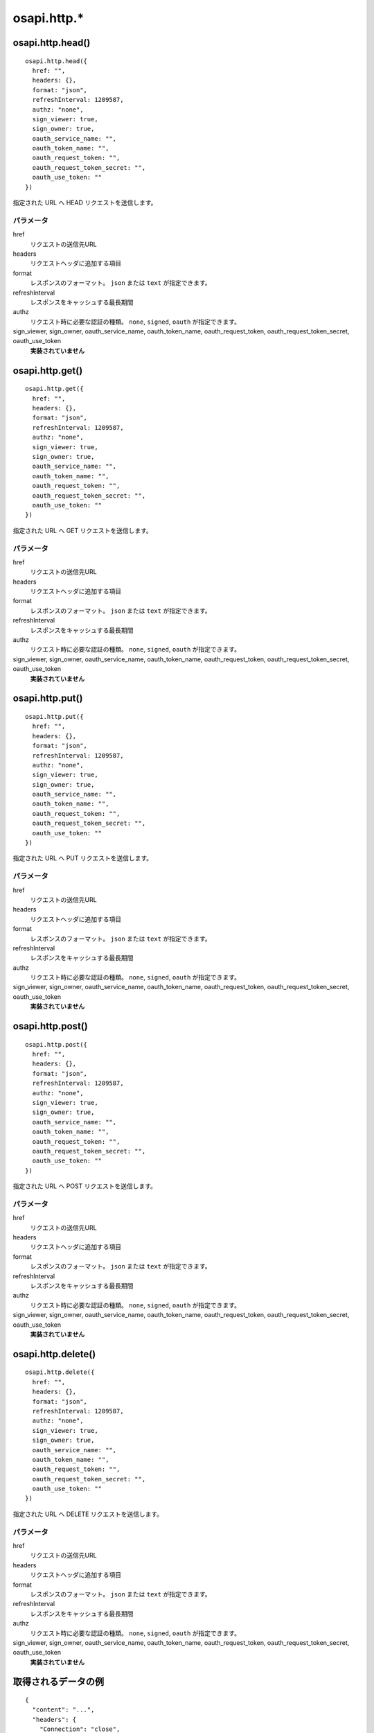 ============
osapi.http.*
============

osapi.http.head()
=================

::

  osapi.http.head({
    href: "",
    headers: {},
    format: "json",
    refreshInterval: 1209587,
    authz: "none",
    sign_viewer: true,
    sign_owner: true,
    oauth_service_name: "",
    oauth_token_name: "",
    oauth_request_token: "",
    oauth_request_token_secret: "",
    oauth_use_token: ""
  })

指定された URL へ HEAD リクエストを送信します。

パラメータ
----------

href
  リクエストの送信先URL
headers
  リクエストヘッダに追加する項目
format
  レスポンスのフォーマット。 ``json`` または ``text`` が指定できます。
refreshInterval
  レスポンスをキャッシュする最長期間
authz
  リクエスト時に必要な認証の種類。 ``none``, ``signed``, ``oauth`` が指定できます。
sign_viewer, sign_owner, oauth_service_name, oauth_token_name, oauth_request_token, oauth_request_token_secret, oauth_use_token
  **実装されていません**


osapi.http.get()
================

::

  osapi.http.get({
    href: "",
    headers: {},
    format: "json",
    refreshInterval: 1209587,
    authz: "none",
    sign_viewer: true,
    sign_owner: true,
    oauth_service_name: "",
    oauth_token_name: "",
    oauth_request_token: "",
    oauth_request_token_secret: "",
    oauth_use_token: ""
  })

指定された URL へ GET リクエストを送信します。

パラメータ
----------

href
  リクエストの送信先URL
headers
  リクエストヘッダに追加する項目
format
  レスポンスのフォーマット。 ``json`` または ``text`` が指定できます。
refreshInterval
  レスポンスをキャッシュする最長期間
authz
  リクエスト時に必要な認証の種類。 ``none``, ``signed``, ``oauth`` が指定できます。
sign_viewer, sign_owner, oauth_service_name, oauth_token_name, oauth_request_token, oauth_request_token_secret, oauth_use_token
  **実装されていません**

osapi.http.put()
=================

::

  osapi.http.put({
    href: "",
    headers: {},
    format: "json",
    refreshInterval: 1209587,
    authz: "none",
    sign_viewer: true,
    sign_owner: true,
    oauth_service_name: "",
    oauth_token_name: "",
    oauth_request_token: "",
    oauth_request_token_secret: "",
    oauth_use_token: ""
  })

指定された URL へ PUT リクエストを送信します。

パラメータ
----------

href
  リクエストの送信先URL
headers
  リクエストヘッダに追加する項目
format
  レスポンスのフォーマット。 ``json`` または ``text`` が指定できます。
refreshInterval
  レスポンスをキャッシュする最長期間
authz
  リクエスト時に必要な認証の種類。 ``none``, ``signed``, ``oauth`` が指定できます。
sign_viewer, sign_owner, oauth_service_name, oauth_token_name, oauth_request_token, oauth_request_token_secret, oauth_use_token
  **実装されていません**

osapi.http.post()
=================

::

  osapi.http.post({
    href: "",
    headers: {},
    format: "json",
    refreshInterval: 1209587,
    authz: "none",
    sign_viewer: true,
    sign_owner: true,
    oauth_service_name: "",
    oauth_token_name: "",
    oauth_request_token: "",
    oauth_request_token_secret: "",
    oauth_use_token: ""
  })

指定された URL へ POST リクエストを送信します。

パラメータ
----------

href
  リクエストの送信先URL
headers
  リクエストヘッダに追加する項目
format
  レスポンスのフォーマット。 ``json`` または ``text`` が指定できます。
refreshInterval
  レスポンスをキャッシュする最長期間
authz
  リクエスト時に必要な認証の種類。 ``none``, ``signed``, ``oauth`` が指定できます。
sign_viewer, sign_owner, oauth_service_name, oauth_token_name, oauth_request_token, oauth_request_token_secret, oauth_use_token
  **実装されていません**

osapi.http.delete()
===================

::

  osapi.http.delete({
    href: "",
    headers: {},
    format: "json",
    refreshInterval: 1209587,
    authz: "none",
    sign_viewer: true,
    sign_owner: true,
    oauth_service_name: "",
    oauth_token_name: "",
    oauth_request_token: "",
    oauth_request_token_secret: "",
    oauth_use_token: ""
  })

指定された URL へ DELETE リクエストを送信します。

パラメータ
----------

href
  リクエストの送信先URL
headers
  リクエストヘッダに追加する項目
format
  レスポンスのフォーマット。 ``json`` または ``text`` が指定できます。
refreshInterval
  レスポンスをキャッシュする最長期間
authz
  リクエスト時に必要な認証の種類。 ``none``, ``signed``, ``oauth`` が指定できます。
sign_viewer, sign_owner, oauth_service_name, oauth_token_name, oauth_request_token, oauth_request_token_secret, oauth_use_token
  **実装されていません**

取得されるデータの例
====================

::

  {
    "content": "...",
    "headers": {
      "Connection": "close", 
      "Content-encoding": "gzip", 
      "Content-length": "8546", 
      "Content-type": "application/json; charset=utf-8", 
      "Date": "Tue, 21 Jun 2011 10:50:43 GMT", 
      "Last-modified": "Tue, 21 Jun 2011 10:50:43 GMT", 
      "Pragma": "no-cache", 
      "Status": "200 OK", 
      "Vary": "Accept-Encoding", 
    }, 
    "status": 200
  }

使用例
======

TwitterのPublic Timeline最新20件を取得する例:

.. code-block:: javascript

  var api_url = 'https://api.twitter.com/1/statuses/public_timeline.json';
  osapi.http.get({href: api_url}).execute(function (data) {
    if (result.error) {
      alert("取得に失敗しました: " + result.error.message):
      return;
    }
    if (result.status == "200") {
      alert("取得に失敗しました: HTTPステータス " + result.status);
    }

    for (var i = 0; i < result.content.length; i++) {
      var tweet = result.content[i];
      // .....
    }
  });

